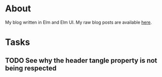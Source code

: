 * About

[[https://github.com/jakub-stastny/blog/actions/workflows/test.yml][https://github.com/jakub-stastny/blog/actions/workflows/test.yml/badge.svg]]

My blog written in Elm and Elm UI. My raw blog posts are available [[https://github.com/jakub-stastny/data.blog][here]].

* Tasks
** TODO See why the header tangle property is not being respected
